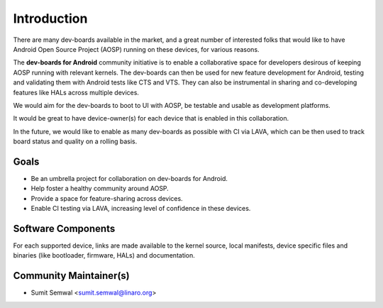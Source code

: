 ..
 # Copyright (c) 2023, Linaro Ltd.
 #
 # SPDX-License-identifier: MIT

############
Introduction
############

There are many dev-boards available in the market, and a great number of
interested folks that would like to have Android Open Source Project (AOSP)
running on these devices, for various reasons.

The **dev-boards for Android** community initiative is to enable a collaborative
space for developers desirous of keeping AOSP running with relevant kernels. 
The dev-boards can then be used for new feature development for Android,
testing and validating them with Android tests like CTS and VTS.
They can also be instrumental in sharing and co-developing features like
HALs across multiple devices.

We would aim for the dev-boards to boot to UI with AOSP, be testable and usable
as development platforms.

It would be great to have device-owner(s) for each device that is enabled in
this collaboration.

In the future, we would like to enable as many dev-boards as possible with CI
via LAVA, which can be then used to track board status and quality on a rolling
basis.

Goals
*****
- Be an umbrella project for collaboration on dev-boards for Android.
- Help foster a healthy community around AOSP.
- Provide a space for feature-sharing across devices.
- Enable CI testing via LAVA, increasing level of confidence in these devices.

Software Components
*******************
For each supported device, links are made available to the kernel source, local
manifests, device specific files and binaries (like bootloader, firmware, HALs)
and documentation.


Community Maintainer(s)
***********************

- Sumit Semwal <sumit.semwal@linaro.org>

